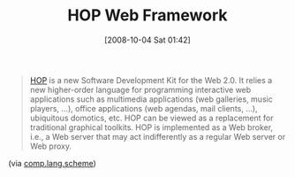#+POSTID: 824
#+DATE: [2008-10-04 Sat 01:42]
#+OPTIONS: toc:nil num:nil todo:nil pri:nil tags:nil ^:nil TeX:nil
#+CATEGORY: Link
#+TAGS: Programming Language, Scheme
#+TITLE: HOP Web Framework

#+BEGIN_QUOTE
  [[http://hop.inria.fr/][HOP]] is a new Software Development Kit for the Web 2.0. It relies a new higher-order language for programming interactive web applications such as multimedia applications (web galleries, music players, ...), office applications (web agendas, mail clients, ...), ubiquitous domotics, etc. HOP can be viewed as a replacement for traditional graphical toolkits. HOP is implemented as a Web broker, i.e., a Web server that may act indifferently as a regular Web server or Web proxy.
#+END_QUOTE



(via [[http://groups.google.com/group/comp.lang.scheme/browse_thread/thread/bccf9f628bac6868#][comp.lang.scheme]])



